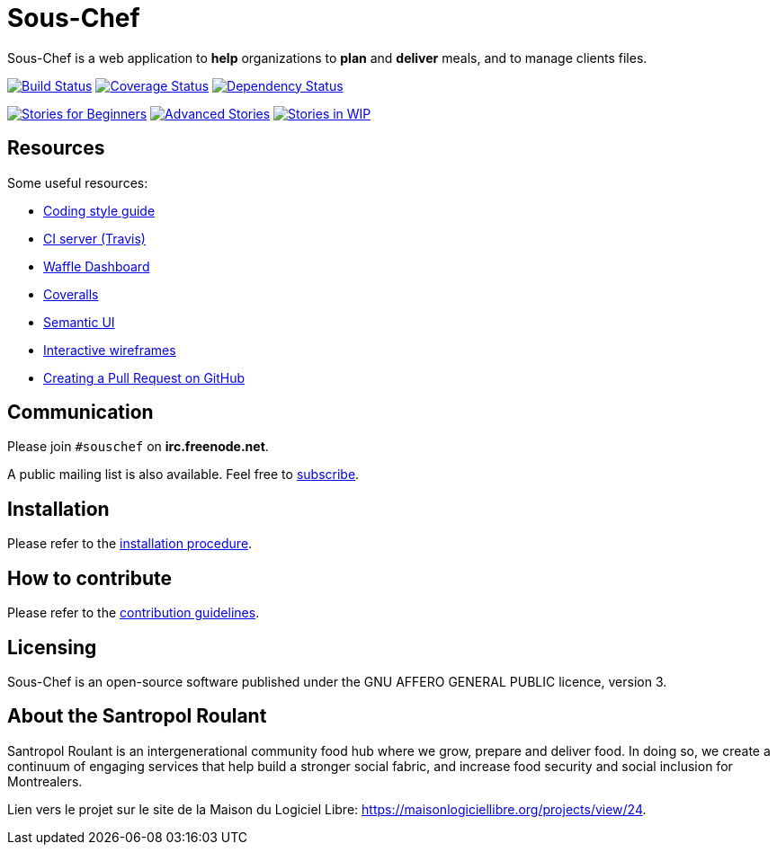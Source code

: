 = Sous-Chef

:keywords: Django
:page-layout: base
:icons: font
:toc: right
:experimental:
:mdash: &#8212;
:language: asciidoc
:source-language: {language}
// Refs
:doc-asciidoctor: http://asciidoctor.org/docs/asciidoc-recommended-practices/
:meetup-pyladies: http://www.meetup.com/fr-FR/PyLadiesMTL/events/230221872/

Sous-Chef is a web application to **help** organizations to **plan** and **deliver** meals, and to manage clients files.

image:https://travis-ci.org/savoirfairelinux/sous-chef.svg?branch=dev[alt="Build Status", link="https://travis-ci.org/savoirfairelinux/sous-chef"]
image:https://coveralls.io/repos/github/savoirfairelinux/santropol-feast/badge.svg?branch=dev[alt="Coverage Status", link="https://coveralls.io/github/savoirfairelinux/santropol-feast?branch=dev"]
image:https://www.versioneye.com/user/projects/58814a4eb194d4003d528a43/badge.svg?style=flat-square[alt="Dependency Status", link="https://www.versioneye.com/user/projects/58814a4eb194d4003d528a43"]

image:https://badge.waffle.io/savoirfairelinux/sous-chef.png?label=beginner&title=beginners[alt="Stories for Beginners", link="https://waffle.io/savoirfairelinux/sous-chef"]
image:https://badge.waffle.io/savoirfairelinux/sous-chef.png?label=advanced&title=advanced[alt="Advanced Stories", link="https://waffle.io/savoirfairelinux/sous-chef"]
image:https://badge.waffle.io/savoirfairelinux/sous-chef.png?label=work-in-progress&title=wip[alt="Stories in WIP", link="https://waffle.io/savoirfairelinux/sous-chef"]

## Resources

Some useful resources:

* https://www.python.org/dev/peps/pep-0008/[Coding style guide]
* https://travis-ci.org/savoirfairelinux/sous-chef[CI server (Travis)]
* https://waffle.io/savoirfairelinux/sous-chef[Waffle Dashboard]
* https://coveralls.io/github/savoirfairelinux/sous-chef?branch=dev[Coveralls]
* http://semantic-ui.com[Semantic UI]
* https://marvelapp.com/2187ig4[Interactive wireframes]
* https://help.github.com/articles/creating-a-pull-request/[Creating a Pull Request on GitHub]

## Communication

Please join `#souschef` on *irc.freenode.net*.

A public mailing list is also available. Feel free to https://lists.savoirfairelinux.net/mailman/listinfo/sous-chef[subscribe].

## Installation

Please refer to the https://github.com/savoirfairelinux/sous-chef/blob/dev/INSTALL.md[installation procedure].

## How to contribute

Please refer to the https://github.com/savoirfairelinux/sous-chef/blob/dev/CONTRIBUTING.md[contribution guidelines].

## Licensing

Sous-Chef is an open-source software published under the GNU AFFERO GENERAL PUBLIC licence, version 3.

## About the Santropol Roulant

Santropol Roulant is an intergenerational community food hub where we grow, prepare and deliver food. In doing so, we create a continuum of engaging services that help build a stronger social fabric, and increase food security and social inclusion for Montrealers.

Lien vers le projet sur le site de la Maison du Logiciel Libre: https://maisonlogiciellibre.org/projects/view/24.
